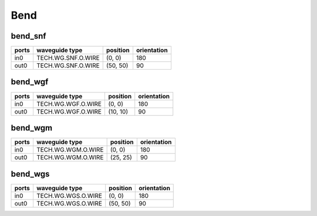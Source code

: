 Bend
#############################

bend_snf
**********************************************************
.. image:: ../images/bb_bend_snf.png

+-------------------+-----------------------------+-------------+-------------+
|     ports         | waveguide type              | position    | orientation |
+===================+=============================+=============+=============+
| in0               | TECH.WG.SNF.O.WIRE          | (0, 0)      | 180         |
+-------------------+-----------------------------+-------------+-------------+
| out0              | TECH.WG.SNF.O.WIRE          | (50, 50)    | 90          |
+-------------------+-----------------------------+-------------+-------------+

bend_wgf
**********************************************************
.. image:: ../images/bb_bend_wgf.png

+-------------------+-----------------------------+-------------+-------------+
|     ports         | waveguide type              | position    | orientation |
+===================+=============================+=============+=============+
| in0               | TECH.WG.WGF.O.WIRE          | (0, 0)      | 180         |
+-------------------+-----------------------------+-------------+-------------+
| out0              | TECH.WG.WGF.O.WIRE          | (10, 10)    | 90          |
+-------------------+-----------------------------+-------------+-------------+

bend_wgm
**********************************************************
.. image:: ../images/bb_bend_wgm.png

+-------------------+-----------------------------+-------------+-------------+
|     ports         | waveguide type              | position    | orientation |
+===================+=============================+=============+=============+
| in0               | TECH.WG.WGM.O.WIRE          | (0, 0)      | 180         |
+-------------------+-----------------------------+-------------+-------------+
| out0              | TECH.WG.WGM.O.WIRE          | (25, 25)    | 90          |
+-------------------+-----------------------------+-------------+-------------+

bend_wgs
**********************************************************
.. image:: ../images/bb_bend_wgs.png

+-------------------+-----------------------------+-------------+-------------+
|     ports         | waveguide type              | position    | orientation |
+===================+=============================+=============+=============+
| in0               | TECH.WG.WGS.O.WIRE          | (0, 0)      | 180         |
+-------------------+-----------------------------+-------------+-------------+
| out0              | TECH.WG.WGS.O.WIRE          | (50, 50)    | 90          |
+-------------------+-----------------------------+-------------+-------------+
